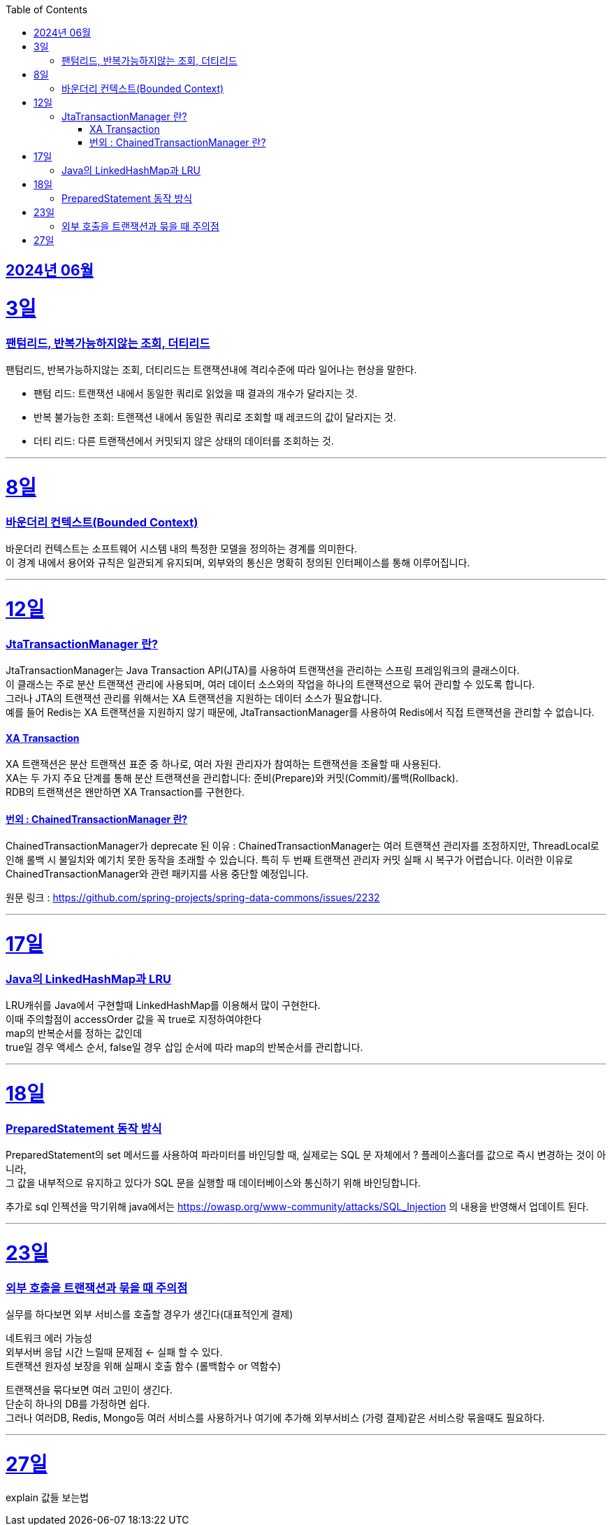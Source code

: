 // Metadata:
:description: Week I Learnt
:keywords: study, til, lwil
// Settings:
:doctype: book
:toc: left
:toclevels: 4
:sectlinks:
:icons: font
:hardbreaks:


[[section-202406]]
== 2024년 06월


[[section-202406-3일]]
3일
===
### 팬텀리드, 반복가능하지않는 조회, 더티리드

팬텀리드, 반복가능하지않는 조회, 더티리드는 트랜잭션내에 격리수준에 따라 일어나는 현상을 말한다.

- 팬텀 리드: 트랜잭션 내에서 동일한 쿼리로 읽었을 때 결과의 개수가 달라지는 것.
- 반복 불가능한 조회: 트랜잭션 내에서 동일한 쿼리로 조회할 때 레코드의 값이 달라지는 것.
- 더티 리드: 다른 트랜잭션에서 커밋되지 않은 상태의 데이터를 조회하는 것.

---
[[section-202406-8일]]
8일
===
### 바운더리 컨텍스트(Bounded Context)

바운더리 컨텍스트는 소프트웨어 시스템 내의 특정한 모델을 정의하는 경계를 의미한다. 
이 경계 내에서 용어와 규칙은 일관되게 유지되며, 외부와의 통신은 명확히 정의된 인터페이스를 통해 이루어집니다.

---

[[section-202406-12일]]
12일
===
### JtaTransactionManager 란?

JtaTransactionManager는 Java Transaction API(JTA)를 사용하여 트랜잭션을 관리하는 스프링 프레임워크의 클래스이다. 
이 클래스는 주로 분산 트랜잭션 관리에 사용되며, 여러 데이터 소스와의 작업을 하나의 트랜잭션으로 묶어 관리할 수 있도록 합니다. 
그러나 JTA의 트랜잭션 관리를 위해서는 XA 트랜잭션을 지원하는 데이터 소스가 필요합니다.
예를 들어 Redis는 XA 트랜잭션을 지원하지 않기 때문에, JtaTransactionManager를 사용하여 Redis에서 직접 트랜잭션을 관리할 수 없습니다.

#### XA Transaction
XA 트랜잭션은 분산 트랜잭션 표준 중 하나로, 여러 자원 관리자가 참여하는 트랜잭션을 조율할 때 사용된다.
XA는 두 가지 주요 단계를 통해 분산 트랜잭션을 관리합니다: 준비(Prepare)와 커밋(Commit)/롤백(Rollback).
RDB의 트랜잭션은 왠만하면 XA Transaction를 구현한다.

#### 번외 : ChainedTransactionManager 란?

ChainedTransactionManager가 deprecate 된 이유 : ChainedTransactionManager는 여러 트랜잭션 관리자를 조정하지만, ThreadLocal로 인해 롤백 시 불일치와 예기치 못한 동작을 초래할 수 있습니다. 특히 두 번째 트랜잭션 관리자 커밋 실패 시 복구가 어렵습니다. 이러한 이유로 ChainedTransactionManager와 관련 패키지를 사용 중단할 예정입니다.

원문 링크 : https://github.com/spring-projects/spring-data-commons/issues/2232

---

[[section-202406-17일]]
17일
===
### Java의 LinkedHashMap과 LRU

LRU캐쉬를 Java에서 구현할때 LinkedHashMap를 이용해서 많이 구현한다.
이때 주의할점이 accessOrder 값을 꼭 true로 지정하여야한다
map의 반복순서를 정하는 값인데
true일 경우 액세스 순서, false일 경우 삽입 순서에 따라 map의 반복순서를 관리합니다.

---

[[section-202406-18일]]
18일
===
### PreparedStatement 동작 방식

PreparedStatement의 set 메서드를 사용하여 파라미터를 바인딩할 때, 실제로는 SQL 문 자체에서 ? 플레이스홀더를 값으로 즉시 변경하는 것이 아니라, 
그 값을 내부적으로 유지하고 있다가 SQL 문을 실행할 때 데이터베이스와 통신하기 위해 바인딩합니다.

추가로 sql 인젝션을 막기위해 java에서는 https://owasp.org/www-community/attacks/SQL_Injection 의 내용을 반영해서 업데이트 된다.

---

[[section-202406-23일]]
23일
===

### 외부 호출을 트랜잭션과 묶을 때 주의점
실무를 하다보면 외부 서비스를 호출할 경우가 생긴다(대표적인게 결제)


네트워크 에러 가능성
외부서버 응답 시간 느릴때 문제점 <- 실패 할 수 있다.
트랜잭션 원자성 보장을 위해 실패시 호출 함수 (롤백함수 or 역함수)

트랜잭션을 묶다보면 여러 고민이 생긴다.
단순히 하나의 DB를 가정하면 쉽다.
그러나 여러DB, Redis, Mongo등 여러 서비스를 사용하거나 여기에 추가해 외부서비스 (가령 결제)같은 서비스랑 묶을때도 필요하다.

---

[[section-202406-27일]]
27일
===
explain 값들 보는법





